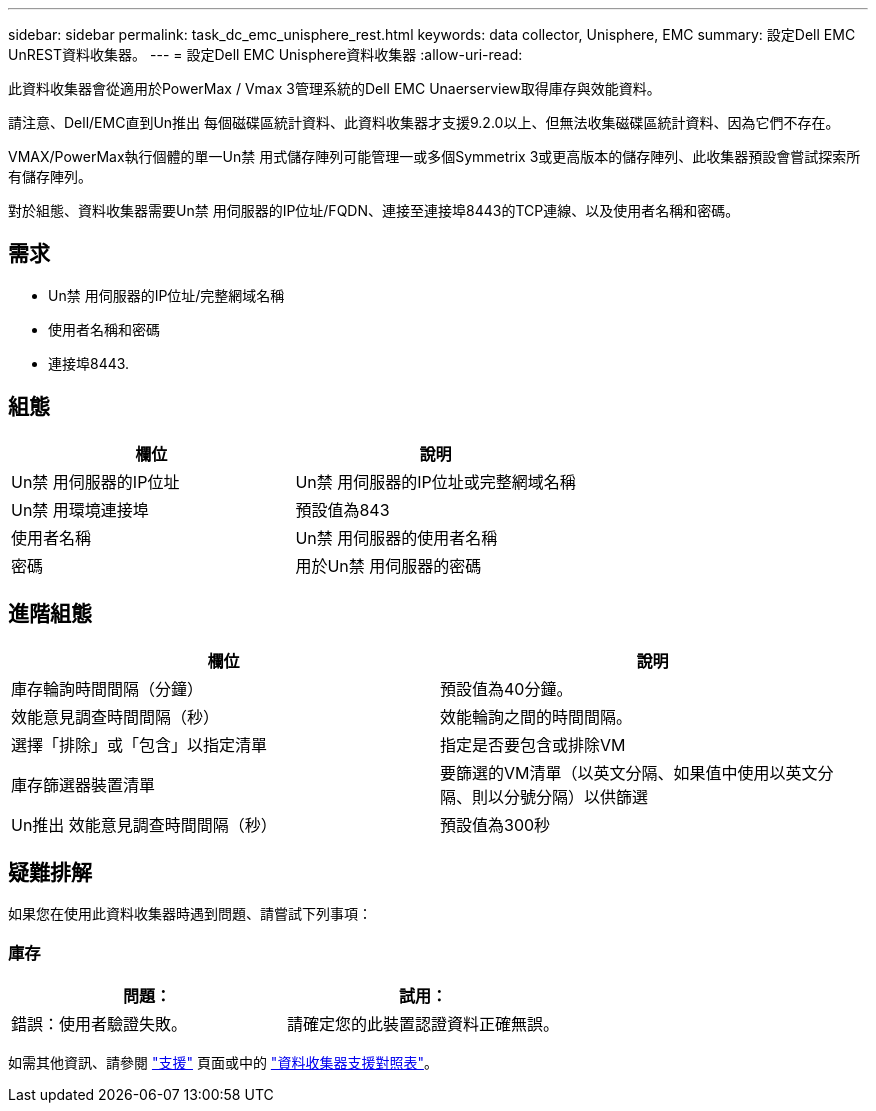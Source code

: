 ---
sidebar: sidebar 
permalink: task_dc_emc_unisphere_rest.html 
keywords: data collector, Unisphere, EMC 
summary: 設定Dell EMC UnREST資料收集器。 
---
= 設定Dell EMC Unisphere資料收集器
:allow-uri-read: 


[role="lead"]
此資料收集器會從適用於PowerMax / Vmax 3管理系統的Dell EMC Unaerserview取得庫存與效能資料。

請注意、Dell/EMC直到Un推出 每個磁碟區統計資料、此資料收集器才支援9.2.0以上、但無法收集磁碟區統計資料、因為它們不存在。

VMAX/PowerMax執行個體的單一Un禁 用式儲存陣列可能管理一或多個Symmetrix 3或更高版本的儲存陣列、此收集器預設會嘗試探索所有儲存陣列。

對於組態、資料收集器需要Un禁 用伺服器的IP位址/FQDN、連接至連接埠8443的TCP連線、以及使用者名稱和密碼。



== 需求

* Un禁 用伺服器的IP位址/完整網域名稱
* 使用者名稱和密碼
* 連接埠8443.




== 組態

[cols="2*"]
|===
| 欄位 | 說明 


| Un禁 用伺服器的IP位址 | Un禁 用伺服器的IP位址或完整網域名稱 


| Un禁 用環境連接埠 | 預設值為843 


| 使用者名稱 | Un禁 用伺服器的使用者名稱 


| 密碼 | 用於Un禁 用伺服器的密碼 
|===


== 進階組態

[cols="2*"]
|===
| 欄位 | 說明 


| 庫存輪詢時間間隔（分鐘） | 預設值為40分鐘。 


| 效能意見調查時間間隔（秒） | 效能輪詢之間的時間間隔。 


| 選擇「排除」或「包含」以指定清單 | 指定是否要包含或排除VM 


| 庫存篩選器裝置清單 | 要篩選的VM清單（以英文分隔、如果值中使用以英文分隔、則以分號分隔）以供篩選 


| Un推出 效能意見調查時間間隔（秒） | 預設值為300秒 
|===


== 疑難排解

如果您在使用此資料收集器時遇到問題、請嘗試下列事項：



=== 庫存

[cols="2*"]
|===
| 問題： | 試用： 


| 錯誤：使用者驗證失敗。 | 請確定您的此裝置認證資料正確無誤。 
|===
如需其他資訊、請參閱 link:concept_requesting_support.html["支援"] 頁面或中的 link:https://docs.netapp.com/us-en/cloudinsights/CloudInsightsDataCollectorSupportMatrix.pdf["資料收集器支援對照表"]。
